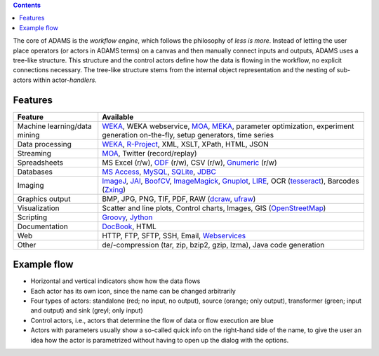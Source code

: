 .. title: About
.. slug: about
.. date: 2015-12-18 14:50:32 UTC+13:00
.. tags: 
.. category: 
.. link: 
.. description: 
.. type: text
.. author: FracPete

.. contents::

The core of ADAMS is the *workflow engine*, which follows the philosophy of *less
is more*. Instead of letting the user place operators (or actors in ADAMS terms)
on a canvas and then manually connect inputs and outputs, ADAMS uses a
tree-like structure. This structure and the control actors define how the
data is flowing in the workflow, no explicit connections necessary. The
tree-like structure stems from the internal object representation and the
nesting of sub-actors within actor-*handlers*.


Features
========

.. csv-table::
  :header: "Feature","Available"

  "Machine learning/data mining","WEKA_, WEKA webservice, MOA_, MEKA_, parameter optimization, experiment generation on-the-fly, setup generators, time series"
  "Data processing","WEKA_, `R-Project <R_>`_, XML, XSLT, XPath, HTML, JSON"
  "Streaming","MOA_, Twitter (record/replay)"
  "Spreadsheets","MS Excel (r/w), ODF_ (r/w), CSV (r/w), Gnumeric_ (r/w)"
  "Databases","`MS Access <MSAccess_>`_, MySQL_, SQLite_, JDBC_"
  "Imaging","ImageJ_, JAI_, BoofCV_, ImageMagick_, Gnuplot_, LIRE_, OCR (tesseract_), Barcodes (Zxing_)"
  "Graphics output","BMP, JPG, PNG, TIF, PDF, RAW (dcraw_, ufraw_)"
  "Visualization","Scatter and line plots, Control charts, Images, GIS (OpenStreetMap_)"
  "Scripting","Groovy_, Jython_"
  "Documentation","DocBook_, HTML"
  "Web","HTTP, FTP, SFTP, SSH, Email, `Webservices <CXF_>`_"
  "Other","de/-compression (tar, zip, bzip2, gzip, lzma), Java code generation"

.. _WEKA: http://www.cs.waikato.ac.nz/ml/weka/ 
.. _MOA: http://moa.cms.waikato.ac.nz/
.. _MEKA: http://meka.sourceforge.net/
.. _R: http://www.r-project.org/
.. _ODF: http://en.wikipedia.org/wiki/OpenDocument
.. _Gnumeric: http://www.gnumeric.org/
.. _Twitter: http://twitter4j.org/
.. _MSAccess: http://jackcess.sourceforge.net/
.. _MySQL: http://www.mysql.com/
.. _SQLite: https://sqlite.org/
.. _JDBC: https://en.wikipedia.org/wiki/Java_Database_Connectivity
.. _ImageJ: http://imagej.nih.gov/ij/
.. _JAI: http://en.wikipedia.org/wiki/Java_Advanced_Imaging
.. _BoofCV: http://boofcv.org/
.. _ImageMagick: http://www.imagemagick.org/
.. _Gnuplot: http://gnuplot.info/
.. _LIRE: http://code.google.com/p/lire/
.. _tesseract: https://code.google.com/p/tesseract-ocr/
.. _Zxing: https://github.com/zxing/zxing
.. _dcraw: http://www.cybercom.net/~dcoffin/dcraw/
.. _ufraw: http://ufraw.sourceforge.net/index.html
.. _OpenStreetMap: http://www.openstreetmap.org/
.. _Groovy: http://groovy.codehaus.org/
.. _Jython: http://jython.org/
.. _DocBook: http://www.docbook.org/
.. _CXF: http://cxf.apache.org/


Example flow
============

.. image:: ../images/flow_snippet.png

* Horizontal and vertical indicators show how the data flows
* Each actor has its own icon, since the name can be changed arbitrarily
* Four types of actors: standalone (red; no input, no output), source (orange;
  only output), transformer (green; input and output) and sink (greyl; only
  input)
* Control actors, i.e., actors that determine the flow of data or flow execution are blue
* Actors with parameters usually show a so-called quick info on the right-hand
  side of the name, to give the user an idea how the actor is parametrized
  without having to open up the dialog with the options.
